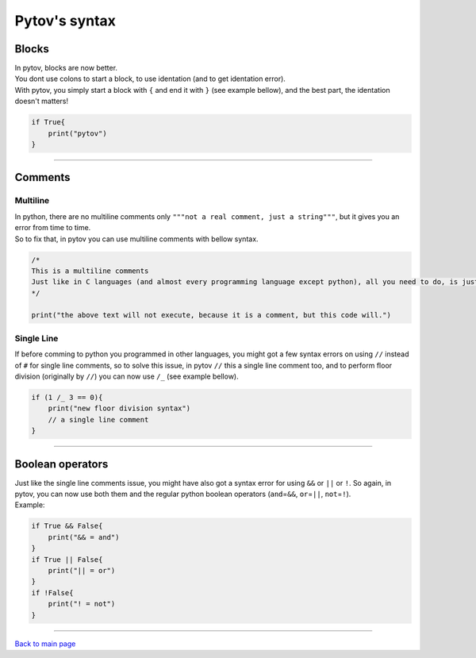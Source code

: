 **Pytov's syntax**
==================

Blocks
------

| In pytov, blocks are now better.
| You dont use colons to start a block, to use identation (and to get
  identation error).
| With pytov, you simply start a block with ``{`` and end it with ``}``
  (see example bellow), and the best part, the identation doesn't
  matters!

.. code:: python

   if True{
       print("pytov")
   }

--------------

Comments
--------

**Multiline**
~~~~~~~~~~~~~

| In python, there are no multiline comments only
  ``"""not a real comment, just a string"""``, but it gives you an error
  from time to time.
| So to fix that, in pytov you can use multiline comments with bellow
  syntax.

.. code:: c#

   /*
   This is a multiline comments
   Just like in C languages (and almost every programming language except python), all you need to do, is just start it with / and *, and end it with * and /
   */

   print("the above text will not execute, because it is a comment, but this code will.")

**Single Line**
~~~~~~~~~~~~~~~

If before comming to python you programmed in other languages, you might
got a few syntax errors on using ``//`` instead of ``#`` for single line
comments, so to solve this issue, in pytov ``//`` this a single line
comment too, and to perform floor division (originally by ``//``) you
can now use ``/_`` (see example bellow).

.. code:: c#

   if (1 /_ 3 == 0){
       print("new floor division syntax")
       // a single line comment
   }

--------------

Boolean operators
-----------------

| Just like the single line comments issue, you might have also got a
  syntax error for using ``&&`` or ``||`` or ``!``. So again, in pytov,
  you can now use both them and the regular python boolean operators
  (``and``\ =\ ``&&``, ``or``\ =\ ``||``, ``not``\ =\ ``!``).
| Example:

.. code:: python

   if True && False{
       print("&& = and")
   }
   if True || False{
       print("|| = or")
   }
   if !False{
       print("! = not")
   }

--------------

`Back to main page`_

.. _Back to main page: index.rst